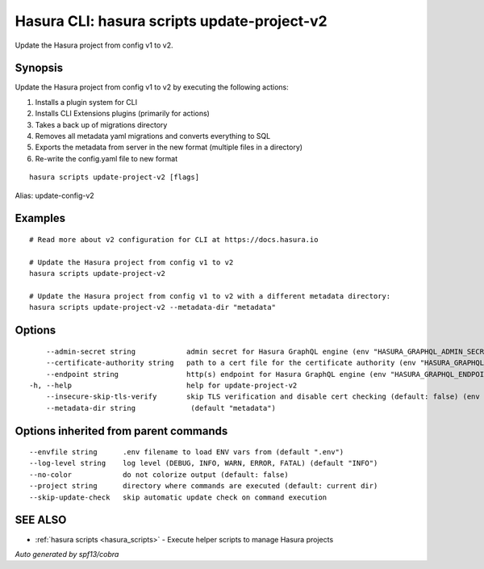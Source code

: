 .. meta::
   :description: Update the Hasura project from config v1 to v2 using the Hasura CLI
   :keywords: hasura, docs, CLI, hasura scripts update-project-v2

.. _hasura_scripts_update-project-v2:

Hasura CLI: hasura scripts update-project-v2
--------------------------------------------

Update the Hasura project from config v1 to v2.

Synopsis
~~~~~~~~


Update the Hasura project from config v1 to v2 by executing the following actions:

1. Installs a plugin system for CLI
2. Installs CLI Extensions plugins (primarily for actions)
3. Takes a back up of migrations directory
4. Removes all metadata yaml migrations and converts everything to SQL
5. Exports the metadata from server in the new format (multiple files in a directory)
6. Re-write the config.yaml file to new format


::

  hasura scripts update-project-v2 [flags]

Alias: update-config-v2

Examples
~~~~~~~~

::

    # Read more about v2 configuration for CLI at https://docs.hasura.io

    # Update the Hasura project from config v1 to v2
    hasura scripts update-project-v2

    # Update the Hasura project from config v1 to v2 with a different metadata directory:
    hasura scripts update-project-v2 --metadata-dir "metadata"

Options
~~~~~~~

::

      --admin-secret string            admin secret for Hasura GraphQL engine (env "HASURA_GRAPHQL_ADMIN_SECRET")
      --certificate-authority string   path to a cert file for the certificate authority (env "HASURA_GRAPHQL_CERTIFICATE_AUTHORITY")
      --endpoint string                http(s) endpoint for Hasura GraphQL engine (env "HASURA_GRAPHQL_ENDPOINT")
  -h, --help                           help for update-project-v2
      --insecure-skip-tls-verify       skip TLS verification and disable cert checking (default: false) (env "HASURA_GRAPHQL_INSECURE_SKIP_TLS_VERIFY")
      --metadata-dir string             (default "metadata")

Options inherited from parent commands
~~~~~~~~~~~~~~~~~~~~~~~~~~~~~~~~~~~~~~

::

      --envfile string      .env filename to load ENV vars from (default ".env")
      --log-level string    log level (DEBUG, INFO, WARN, ERROR, FATAL) (default "INFO")
      --no-color            do not colorize output (default: false)
      --project string      directory where commands are executed (default: current dir)
      --skip-update-check   skip automatic update check on command execution

SEE ALSO
~~~~~~~~

* :ref:`hasura scripts <hasura_scripts>` 	 - Execute helper scripts to manage Hasura projects

*Auto generated by spf13/cobra*
